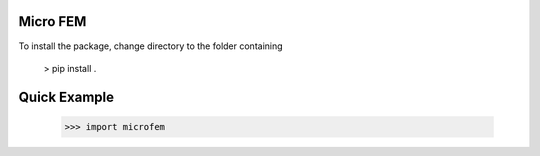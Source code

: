 Micro FEM
---------

To install the package, change directory to the folder containing  

    > pip install .


Quick Example
-------------

    >>> import microfem